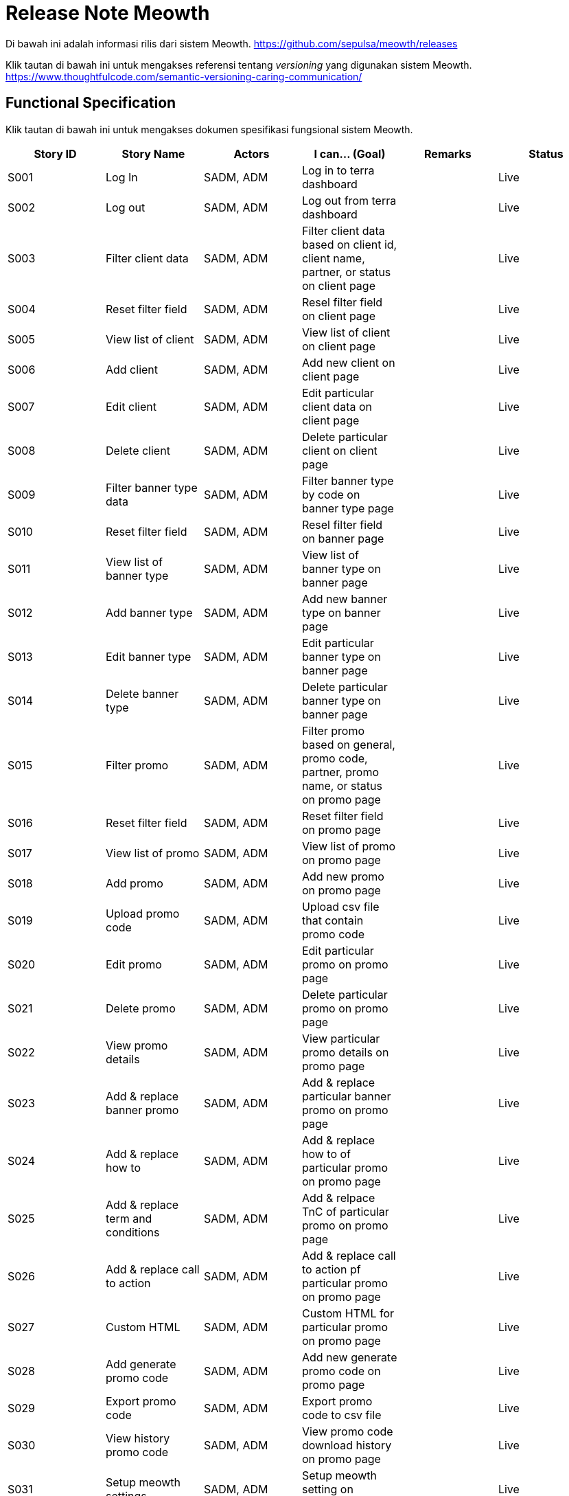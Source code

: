 = Release Note Meowth

Di bawah ini adalah informasi rilis dari sistem Meowth.
https://github.com/sepulsa/meowth/releases[https://github.com/sepulsa/meowth/releases]

Klik tautan di bawah ini untuk mengakses referensi tentang _versioning_ yang digunakan sistem Meowth. https://www.thoughtfulcode.com/semantic-versioning-caring-communication/[https://www.thoughtfulcode.com/semantic-versioning-caring-communication/]

== Functional Specification

Klik tautan di bawah ini untuk mengakses dokumen spesifikasi fungsional sistem Meowth.

|===
| *Story ID*| *Story Name* | *Actors* | *I can... (Goal)* | *Remarks* | *Status*

| S001
| Log In
| SADM, ADM
| Log in to terra dashboard
|
| Live

| S002
| Log out
| SADM, ADM
| Log out from terra dashboard
|
| Live

| S003
| Filter client data
| SADM, ADM
| Filter client data based on client id, client name, partner, or status on client page
|
| Live

| S004
| Reset filter field
| SADM, ADM
| Resel filter field on client page
|
| Live

| S005
| View list of client
| SADM, ADM
| View list of client on client page
|
| Live

| S006
| Add client
| SADM, ADM
| Add new client on client page
|
| Live

| S007
| Edit client
| SADM, ADM
| Edit particular client data on client page
|
| Live

| S008
| Delete client
| SADM, ADM
| Delete particular client on client page
|
| Live

| S009
| Filter banner type data
| SADM, ADM
| Filter banner type by code on banner type page
|
| Live

| S010
| Reset filter field
| SADM, ADM
| Resel filter field on banner page
|
| Live

| S011
| View list of banner type
| SADM, ADM
| View list of banner type on banner page
|
| Live

| S012
| Add banner type
| SADM, ADM
| Add new banner type on banner page
|
| Live

| S013
| Edit banner type
| SADM, ADM
| Edit particular banner type on banner page
|
| Live

| S014
| Delete banner type
| SADM, ADM
| Delete particular banner type on banner page
|
| Live

| S015
| Filter promo
| SADM, ADM
| Filter promo based on general, promo code, partner, promo name, or status on promo page
|
| Live

| S016
| Reset filter field
| SADM, ADM
| Reset filter field on promo page
|
| Live

| S017
| View list of promo
| SADM, ADM
| View list of promo on promo page
|
| Live

| S018
| Add promo
| SADM, ADM
| Add new promo on promo page
|
| Live

| S019
| Upload promo code
| SADM, ADM
| Upload csv file that contain promo code
|
| Live

| S020
| Edit promo
| SADM, ADM
| Edit particular promo on promo page
|
| Live

| S021
| Delete promo
| SADM, ADM
| Delete particular promo on promo page
|
| Live

| S022
| View promo details
| SADM, ADM
| View particular promo details on promo page
|
| Live

| S023
| Add & replace banner promo
| SADM, ADM
| Add & replace particular banner promo on promo page
|
| Live

| S024
| Add & replace how to
| SADM, ADM
| Add & replace how to of particular promo on promo page
|
| Live

| S025
| Add & replace term and conditions
| SADM, ADM
| Add & relpace TnC of particular promo on promo page
|
| Live

| S026
| Add & replace call to action
| SADM, ADM
| Add & replace call to action pf particular promo on promo page
|
| Live

| S027
| Custom HTML
| SADM, ADM
| Custom HTML for particular promo on promo page
|
| Live

| S028
| Add generate promo code
| SADM, ADM
| Add new generate promo code on promo page
|
| Live

| S029
| Export promo code
| SADM, ADM
| Export promo code to csv file
|
| Live

| S030
| View history promo code
| SADM, ADM
| View promo code download history on promo page
|
| Live

| S031
| Setup meowth settings
| SADM, ADM
| Setup meowth setting on settings page
|
| Live

| S032
| Filter log
| SADM, ADM
| Filter log by type or action on log page
|
| Live

| S033
| Filter recon redeem
| SADM, ADM
| Filter recon redeem by general search, order id, promo code, identifier, promo, usage status or transaction date
|
| Live

| S034
| View recon redeem list
| SADM, ADM
| View list of recon redeem on report page
|
| Live

| S035
| Filter failed usage log
| SADM, ADM
| Filter recon redeem by order id, promo code, identifier, promo
|
| Live

| S036
| View failed usage log list
| SADM, ADM
| View list of failed usage log on report page
|
| Live

| S037
| View detail of failed usage log
| SADM, ADM
| View detail of particular failed usage log on report page
|
| Live
|===
